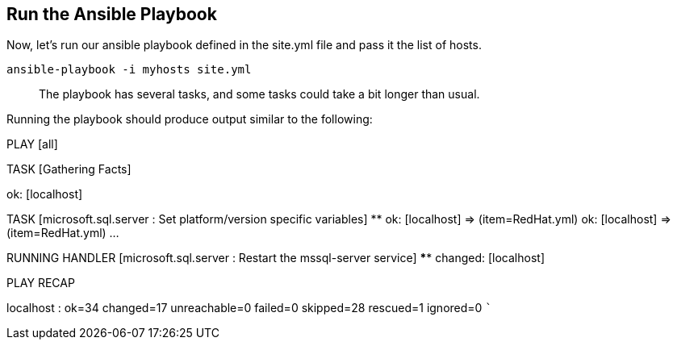 == Run the Ansible Playbook

Now, let’s run our ansible playbook defined in the site.yml file and
pass it the list of hosts.

[source,bash]
----
ansible-playbook -i myhosts site.yml
----

____
The playbook has several tasks, and some tasks could take a bit longer
than usual.
____

Running the playbook should produce output similar to the following:

PLAY [all]
***************************************************************************************

TASK [Gathering Facts]
***************************************************************************
ok: [localhost]

TASK [microsoft.sql.server : Set platform/version specific variables]
**************************** ok: [localhost] => (item=RedHat.yml) ok:
[localhost] => (item=RedHat.yml) …

RUNNING HANDLER [microsoft.sql.server : Restart the mssql-server
service] ************************ changed: [localhost]

PLAY RECAP
***************************************************************************************
localhost : ok=34 changed=17 unreachable=0 failed=0 skipped=28 rescued=1
ignored=0 ```
